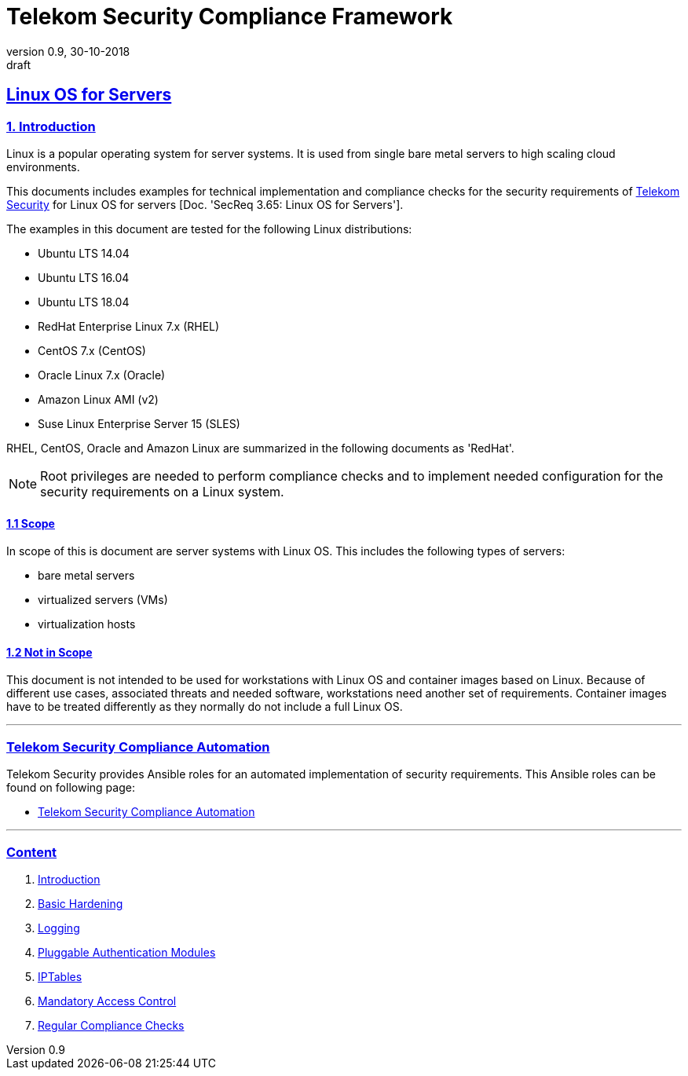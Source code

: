 = Telekom Security Compliance Framework
:author_name: Markus Schumburg (Telekom Security)
:author_email: security.automation@telekom.de
:revnumber: 0.9
:revdate: 30-10-2018
:revremark: draft
:imagesdir: ./images
ifdef::env-github[]
:imagesdir: ./images
:tip-caption: :bulb:
:note-caption: :information_source:
:important-caption: :heavy_exclamation_mark:
:caution-caption: :fire:
:warning-caption: :warning:
endif::[]

:sectlinks:

== Linux OS for Servers
===	1. Introduction
Linux is a popular operating system for server systems. It is used from single
bare metal servers to high scaling cloud environments.

This documents includes examples for technical implementation and compliance
checks for the security requirements of https://security.telekom.com/[Telekom Security]
for Linux OS for servers  [Doc. 'SecReq 3.65: Linux OS for Servers'].

The examples in this document are tested for the following Linux distributions:

* Ubuntu LTS 14.04
* Ubuntu LTS 16.04
* Ubuntu LTS 18.04
* RedHat Enterprise Linux 7.x (RHEL)
* CentOS 7.x (CentOS)
* Oracle Linux 7.x (Oracle)
* Amazon Linux AMI (v2)
* Suse Linux Enterprise Server 15 (SLES)

RHEL, CentOS, Oracle and Amazon Linux are summarized in the following documents as 'RedHat'.

NOTE: Root privileges are needed to perform compliance checks and to implement needed
configuration for the security requirements on a Linux system.

==== 1.1 Scope
In scope of this is document are server systems with Linux OS. This includes
the following types of servers:

* bare metal servers
* virtualized servers (VMs)
* virtualization hosts

==== 1.2 Not in Scope
This document is not intended to be used for workstations with Linux OS and
container images based on Linux. Because of different use cases, associated
threats and needed software, workstations need another set of requirements.
Container images have to be treated differently as they normally do not include
a full Linux OS.

---
=== Telekom Security Compliance Automation

Telekom Security provides Ansible roles for an automated implementation of security
requirements. This Ansible roles can be found on following page:

  * link:https://github.com/telekomsecurity/TelekomSecurity.Compliance.Automation[Telekom Security Compliance Automation]

---
=== Content

   1. link:https://github.com/telekomsecurity/TelekomSecurity.Compliance.Framework/blob/master/Linux%20OS%20for%20Servers%20(3.65)/linux.(01)introduction.adoc#1-introduction[Introduction]
   2. link:https://github.com/telekomsecurity/TelekomSecurity.Compliance.Framework/blob/master/Linux%20OS%20for%20Servers%20(3.65)/linux.(02)basic-hardening.adoc[Basic Hardening]
   3. link:https://github.com/telekomsecurity/TelekomSecurity.Compliance.Framework/blob/master/Linux%20OS%20for%20Servers%20(3.65)/linux.(03)Logging.adoc[Logging]
   4. link:https://github.com/telekomsecurity/TelekomSecurity.Compliance.Framework/blob/master/Linux%20OS%20for%20Servers%20(3.65)/linux.(04)pam.adoc[Pluggable Authentication Modules]
   5. link:https://github.com/telekomsecurity/TelekomSecurity.Compliance.Framework/blob/master/Linux%20OS%20for%20Servers%20(3.65)/linux.(05)iptables.adoc[IPTables]
   6. link:https://github.com/telekomsecurity/TelekomSecurity.Compliance.Framework/blob/master/Linux%20OS%20for%20Servers%20(3.65)/linux.(06)mac.adoc[Mandatory Access Control]
   7. link:https://github.com/telekomsecurity/TelekomSecurity.Compliance.Framework/blob/master/Linux%20OS%20for%20Servers%20(3.65)/linux.(07)compliance-checks.adoc[Regular Compliance Checks]
